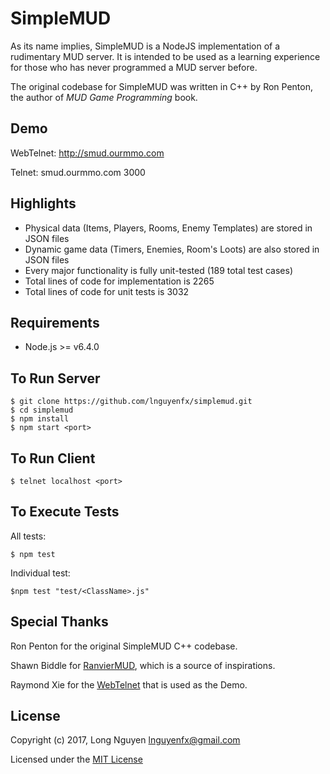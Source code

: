 * SimpleMUD
  :PROPERTIES:
  :CUSTOM_ID: simplemud
  :END:

As its name implies, SimpleMUD is a NodeJS implementation of a
rudimentary MUD server. It is intended to be used as a learning
experience for those who has never programmed a MUD server before.

The original codebase for SimpleMUD was written in C++ by Ron Penton,
the author of /MUD Game Programming/ book.

** Demo
   :PROPERTIES:
   :CUSTOM_ID: demo
   :END:

WebTelnet: http://smud.ourmmo.com

Telnet: smud.ourmmo.com 3000

** Highlights
   :PROPERTIES:
   :CUSTOM_ID: highlights
   :END:

- Physical data (Items, Players, Rooms, Enemy Templates) are stored in
  JSON files
- Dynamic game data (Timers, Enemies, Room's Loots) are also stored in
  JSON files
- Every major functionality is fully unit-tested (189 total test cases)
- Total lines of code for implementation is 2265
- Total lines of code for unit tests is 3032

** Requirements
   :PROPERTIES:
   :CUSTOM_ID: requirements
   :END:

- Node.js >= v6.4.0

** To Run Server
   :PROPERTIES:
   :CUSTOM_ID: to-run-server
   :END:

#+BEGIN_EXAMPLE
    $ git clone https://github.com/lnguyenfx/simplemud.git
    $ cd simplemud
    $ npm install
    $ npm start <port>
#+END_EXAMPLE

** To Run Client
   :PROPERTIES:
   :CUSTOM_ID: to-run-client
   :END:

#+BEGIN_EXAMPLE
    $ telnet localhost <port>
#+END_EXAMPLE

** To Execute Tests
   :PROPERTIES:
   :CUSTOM_ID: to-execute-tests
   :END:

All tests:

#+BEGIN_EXAMPLE
    $ npm test
#+END_EXAMPLE

Individual test:

#+BEGIN_EXAMPLE
    $npm test "test/<ClassName>.js"
#+END_EXAMPLE

** Special Thanks
   :PROPERTIES:
   :CUSTOM_ID: special-thanks
   :END:

Ron Penton for the original SimpleMUD C++ codebase.

Shawn Biddle for [[http://ranviermud.com][RanvierMUD]], which is a
source of inspirations.

Raymond Xie for the [[https://github.com/mudchina/webtelnet][WebTelnet]]
that is used as the Demo.

** License
   :PROPERTIES:
   :CUSTOM_ID: license
   :END:

Copyright (c) 2017, Long Nguyen
[[mailto:lnguyenfx@gmail.com][lnguyenfx@gmail.com]]

Licensed under the [[../master/LICENSE.txt][MIT License]]
